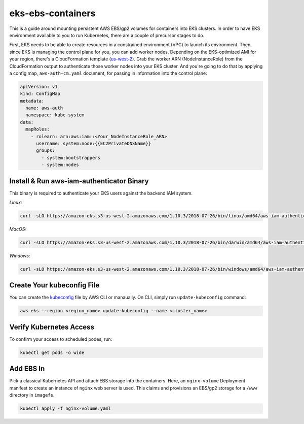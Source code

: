 eks-ebs-containers
------------------
This is a guide around mounting persistent AWS EBS/gp2 volumes for containers into EKS clusters. In order to have EKS environment available to you to run Kubernetes, there are a couple of precursor stages to do.

First, EKS needs to be able to create resources in a constrained environment (VPC) to launch its environment. Then, since EKS is managing the control plane for you, you can add worker nodes. Depending on the EKS-optimized AMI for your region, there's a CloudFormation template (`us-west-2 <https://amazon-eks.s3-us-west-2.amazonaws.com/cloudformation/2018-08-30/amazon-eks-nodegroup.yaml>`_). Grab the worker ARN (NodeInstanceRole) from the CloudFormation output to authenticate those worker nodes into your EKS cluster. And you're going to do that by applying a config map, ``aws-auth-cm.yaml`` document, for passing in information into the control plane:

.. code-block:: yaml

    apiVersion: v1
    kind: ConfigMap
    metadata:
      name: aws-auth
      namespace: kube-system
    data:
      mapRoles: 
        - rolearn: arn:aws:iam::<Your_NodeInstanceRole_ARN>
          username: system:node:{{EC2PrivateDNSName}}
          groups:
            - system:bootstrappers
            - system:nodes

Install & Run aws-iam-authenticator Binary
^^^^^^^^^^^^^^^^^^^^^^^^^^^^^^^^^^^^^^^^^^

This binary is required to authenticate your EKS users against the backend IAM system.

*Linux:*

.. code-block:: bash

    curl -sLO https://amazon-eks.s3-us-west-2.amazonaws.com/1.10.3/2018-07-26/bin/linux/amd64/aws-iam-authenticator

*MacOS:*

.. code-block:: bash

    curl -sLO https://amazon-eks.s3-us-west-2.amazonaws.com/1.10.3/2018-07-26/bin/darwin/amd64/aws-iam-authenticator

*Windows:*

.. code-block:: bash

    curl -sLO https://amazon-eks.s3-us-west-2.amazonaws.com/1.10.3/2018-07-26/bin/windows/amd64/aws-iam-authenticator.exe

Create Your kubeconfig File
^^^^^^^^^^^^^^^^^^^^^^^^^^^

You can create the `kubeconfig <https://docs.aws.amazon.com/eks/latest/userguide/create-kubeconfig.html>`_ file by AWS CLI or manaually. On CLI, simply run ``update-kubeconfig`` command:

.. code-block:: bash

    aws eks --region <region_name> update-kubeconfig --name <cluster_name>

Verify Kubernetes Access
^^^^^^^^^^^^^^^^^^^^^^^^

To confirm your access to scheduled podes, run: 

.. code-block:: bash

    kubectl get pods -o wide  
  
Add EBS In
^^^^^^^^^^

Pick a classical Kubernetes API and attach EBS storage into the containers. Here, an ``nginx-volume`` Deployment manifest to create an instance of ``nginx`` web server is used. This claims and provisions an EBS/gp2 storage for a ``/www`` directory in ``imagefs``. 

.. code-block:: bash

    kubectl apply -f nginx-volume.yaml
